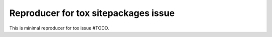 Reproducer for tox sitepackages issue
=====================================

This is minimal reproducer for tox issue #TODO.
